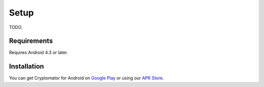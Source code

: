 Setup
=====

TODO.

.. _android/setup/requirements:

Requirements
------------

Requires Android 4.3 or later.

.. _android/setup/installation:

Installation
------------

You can get Cryptomator for Android on `Google Play <https://play.google.com/store/apps/details?id=org.cryptomator&hl=en>`_ or using our `APK Store <https://cryptomator.org/android/>`_.

